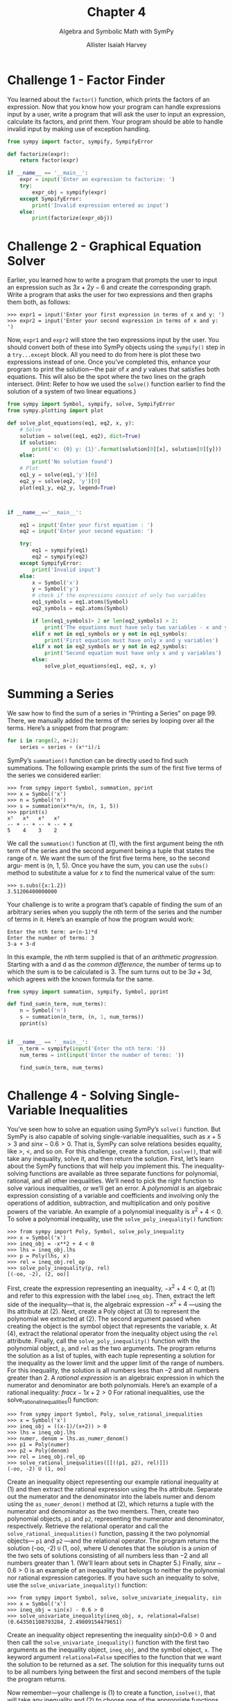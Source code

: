 #+title: Chapter 4
#+subtitle: Algebra and Symbolic Math with SymPy
#+author: Allister Isaiah Harvey
#+property: header-args:python :python python3
#+startup: showeverything
#+options: toc:3

* Challenge 1 - Factor Finder

You learned about the ~factor()~ function, which prints the factors of an expression. Now that you know how your program can handle expressions input by a user, write a program that will ask the user to input an expression, calculate its factors, and print them. Your program should be able to handle invalid input by making use of exception handling.

#+begin_src python :tangle 4_1.py
  from sympy import factor, sympify, SympifyError

  def factorize(expr):
      return factor(expr)

  if __name__ == '__main__':
      expr = input('Enter an expression to factorize: ')
      try:
          expr_obj = sympify(expr)
      except SympifyError:
          print('Invalid expression entered as input')
      else:
          print(factorize(expr_obj))
#+end_src

* Challenge 2 - Graphical Equation Solver

Earlier, you learned how to write a program that prompts the user to input an expression such as $3x + 2y − 6$ and create the corresponding graph. Write a program that asks the user for two expressions and then graphs them both, as follows:

#+begin_example
>>> expr1 = input('Enter your first expression in terms of x and y: ')
>>> expr2 = input('Enter your second expression in terms of x and y: ')
#+end_example

Now, ~expr1~ and ~expr2~ will store the two expressions input by the user. You should convert both of these into SymPy objects using the ~sympify()~ step in a ~try...except~ block.
All you need to do from here is plot these two expressions instead of one.
Once you’ve completed this, enhance your program to print the solution—the pair of $x$ and $y$ values that satisfies both equations. This will also be the spot where the two lines on the graph intersect. (Hint: Refer to how we used the ~solve()~ function earlier to find the solution of a system of two linear equations.)

#+begin_src python :tangle 4_2.py
  from sympy import Symbol, sympify, solve, SympifyError
  from sympy.plotting import plot

  def solve_plot_equations(eq1, eq2, x, y):
      # Solve
      solution = solve((eq1, eq2), dict=True)
      if solution:
          print('x: {0} y: {1}'.format(solution[0][x], solution[0][y]))
      else:
          print('No solution found')
      # Plot
      eq1_y = solve(eq1,'y')[0]
      eq2_y = solve(eq2, 'y')[0]
      plot(eq1_y, eq2_y, legend=True)
    
 

  if __name__=='__main__':

      eq1 = input('Enter your first equation : ')
      eq2 = input('Enter your second equation: ')

      try:
          eq1 = sympify(eq1)
          eq2 = sympify(eq2)
      except SympifyError:
          print('Invalid input')
      else:
          x = Symbol('x')
          y = Symbol('y')
          # check if the expressions consist of only two variables
          eq1_symbols = eq1.atoms(Symbol)
          eq2_symbols = eq2.atoms(Symbol)
        
          if len(eq1_symbols)> 2 or len(eq2_symbols) > 2:
              print('The equations must have only two variables - x and y')
          elif x not in eq1_symbols or y not in eq1_symbols:
              print('First equation must have only x and y variables')
          elif x not in eq2_symbols or y not in eq2_symbols:
              print('Second equation must have only x and y variables')       
          else:
              solve_plot_equations(eq1, eq2, x, y)
#+end_src

* Summing a Series

We saw how to find the sum of a series in “Printing a Series” on page 99. There, we manually added the terms of the series by looping over all the terms. Here’s a snippet from that program:

#+begin_src python
  for i in range(2, n+1):
      series = series + (x**i)/i
#+end_src

SymPy’s ~summation()~ function can be directly used to find such summations. The following example prints the sum of the first five terms of the series we considered earlier:

#+begin_example
>>> from sympy import Symbol, summation, pprint
>>> x = Symbol('x')
>>> n = Symbol('n')
>>> s = summation(x**n/n, (n, 1, 5))
>>> pprint(s)
x⁵   x⁴   x³   x²
-- + -- + -- + -- + x
5    4    3    2
#+end_example

We call the ~summation()~ function at (1), with the first argument being the nth term of the series and the second argument being a tuple that states the range of n. We want the sum of the first five terms here, so the second argu- ment is (n, 1, 5).
Once you have the sum, you can use the ~subs()~ method to substitute a value for $x$ to find the numerical value of the sum:

#+begin_example
>>> s.subs({x:1.2})
3.51206400000000
#+end_example

Your challenge is to write a program that’s capable of finding the sum of an arbitrary series when you supply the nth term of the series and the number of terms in it. Here’s an example of how the program would work:

#+begin_example
Enter the nth term: a+(n-1)*d
Enter the number of terms: 3
3·a + 3·d
#+end_example

In this example, the nth term supplied is that of an /arithmetic progression/. Starting with a and d as the /common difference/, the number of terms up
to which the sum is to be calculated is 3. The sum turns out to be $3a + 3d$, which agrees with the known formula for the same.

#+begin_src python :tangle 4_3.py
from sympy import summation, sympify, Symbol, pprint

def find_sum(n_term, num_terms):
    n = Symbol('n')
    s = summation(n_term, (n, 1, num_terms))
    pprint(s)


if __name__ == '__main__':
    n_term = sympify(input('Enter the nth term: '))
    num_terms = int(input('Enter the number of terms: '))

    find_sum(n_term, num_terms)      
#+end_src

* Challenge 4 - Solving Single-Variable Inequalities

You’ve seen how to solve an equation using SymPy’s ~solve()~ function. But SymPy is also capable of solving single-variable inequalities, such as $x + 5 > 3$ and $sinx − 0.6 > 0$. That is, SymPy can solve relations besides equality, like >, <, and so on. For this challenge, create a function, ~isolve()~, that will take any inequality, solve it, and then return the solution.
First, let’s learn about the SymPy functions that will help you implement this. The inequality-solving functions are available as three separate functions for polynomial, rational, and all other inequalities. We’ll need to pick the right function to solve various inequalities, or we’ll get an error.
A /polynomial/ is an algebraic expression consisting of a variable and coefficients and involving only the operations of addition, subtraction, and multiplication and only positive powers of the variable. An example of a polynomial inequality is $x^2 + 4 < 0$.
To solve a polynomial inequality, use the ~solve_poly_inequality()~ function:

#+begin_example
>>> from sympy import Poly, Symbol, solve_poly_inequality
>>> x = Symbol('x')
>>> ineq_obj = -x**2 + 4 < 0
>>> lhs = ineq_obj.lhs
>>> p = Poly(lhs, x)
>>> rel = ineq_obj.rel_op
>>> solve_poly_inequality(p, rel)
[(-oo, -2), (2, oo)]
#+end_example

First, create the expression representing an inequality, $−x^2 + 4 < 0$, at (1) and refer to this expression with the label ~ineq_obj~. Then, extract the left side of the inequality—that is, the algebraic expression $−x^2 + 4$ —using the lhs attribute at (2). Next, create a Poly object at (3) to represent the polynomial we extracted at (2). The second argument passed when creating the object is the symbol object that represents the variable, x. At (4), extract the relational operator from the inequality object using the ~rel~ attribute. Finally, call the ~solve_poly_inequality()~ function with the polynomial object, ~p~, and ~rel~ as the two arguments. The program returns the solution as a list of tuples, with each tuple representing a solution for the inequality as the lower limit and the upper limit of the range of numbers. For this inequality, the solution is all numbers less than –2 and all numbers greater than 2.
A /rational expression/ is an algebraic expression in which the numerator and denominator are both polynomials. Here’s an example of a rational inequality: $frac{x - 1}{x + 2} > 0$ For rational inequalities, use the solve_rational_inequalities() function:

#+begin_example
>>> from sympy import Symbol, Poly, solve_rational_inequalities
>>> x = Symbol('x')
>>> ineq_obj = ((x-1)/(x+2)) > 0
>>> lhs = ineq_obj.lhs
>>> numer, denom = lhs.as_numer_denom()
>>> p1 = Poly(numer)
>>> p2 = Poly(denom)
>>> rel = ineq_obj.rel_op
>>> solve_rational_inequalities([[((p1, p2), rel)]])
(-oo, -2) U (1, oo)
#+end_example

Create an inequality object representing our example rational inequality at (1) and then extract the rational expression using the lhs attribute. Separate out the numerator and the denominator into the labels numer and denom using the ~as_numer_denom()~ method at (2), which returns a tuple with the numerator and denominator as the two members. Then, create two polynomial objects, ~p1~ and ~p2~, representing the numerator and denominator, respectively. Retrieve the relational operator and call the ~solve_rational_inequalities()~ function, passing it the two polynomial objects— ~p1~ and ~p2~ —and the relational operator.
The program returns the solution (-oo, -2) ~U~ (1, oo), where U denotes that the solution is a /union/ of the two sets of solutions consisting of all numbers less than −2 and all numbers greater than 1. (We’ll learn about sets in Chapter 5.)
Finally, $sinx − 0.6 > 0$ is an example of an inequality that belongs to neither the polynomial nor rational expression categories. If you have such an inequality to solve, use the ~solve_univariate_inequality()~ function:

#+begin_example
>>> from sympy import Symbol, solve, solve_univariate_inequality, sin
>>> x = Symbol('x')
>>> ineq_obj = sin(x) - 0.6 > 0
>>> solve_univariate_inequality(ineq_obj, x, relational=False) (0.643501108793284, 2.49809154479651)
#+end_example

Create an inequality object representing the inequality $sin(x) – 0.6 > 0$ and then call the ~solve_univariate_inequality()~ function with the first two arguments as the inequality object, ~ineq_obj~, and the symbol object, ~x~. The keyword argument ~relational=False~ specifies to the function that we want the solution to be returned as a /set/. The solution for this inequality turns out to be all numbers lying between the first and second members of the tuple the program returns.

Now remember—your challenge is (1) to create a function, ~isolve()~, that will take any inequality and (2) to choose one of the appropriate functions discussed in this section to solve it and return the solution. The following hints may be useful to implement this function.
The ~is_polynomial()~ method can be used to check whether an expression is a polynomial or not:

#+begin_example
>>> x = Symbol('x')
>>> expr = x**2 - 4
>>> expr.is_polynomial()
True
>>> expr = 2*sin(x) + 3 >>> expr.is_polynomial()
False
#+end_example

The ~is_rational_function()~ can be used to check whether an expression is a rational expression:

#+begin_example
>>> expr = (2+x)/(3+x)
>>> expr.is_rational_function()
True
>>> expr = 2+x
>>> expr.is_rational_function()
True
>>> expr = 2+sin(x)
>>> expr.is_rational_function()
False
#+end_example

The ~sympify()~ function can convert an inequality expressed as a string to an inequality object:

#+begin_example
>>> from sympy import sympify >>> sympify('x+3>0')
x + 3 > 0
#+end_example

When you run your program, it should ask the user to input an inequality expression and print back the solution.

#+begin_src python :tangle 4_4.py
  from sympy import Symbol, sympify, SympifyError
  from sympy import solve_poly_inequality, solve_rational_inequalities, solve_univariate_inequality, Poly
  from sympy.core.relational import Relational, Equality

  def isolve(ineq_obj):
      x = Symbol('x')

      expr = ineq_obj.lhs
      rel = ineq_obj.rel_op
    
      if expr.is_polynomial():
          p = Poly(expr, x)
          return solve_poly_inequality(p, rel)
      elif expr.is_rational_function():
          p1, p2 = expr.as_numer_denom()
          num  = Poly(p1)
          denom = Poly(p2)
          return solve_rational_inequalities([[((num, denom), rel)]])
      else:
          return solve_univariate_inequality(ineq_obj , x, relational=False)

  if __name__ == '__main__':
      ineq = input('Enter the inequality to solve: ')
      try:
          ineq_obj = sympify(ineq)
      except SympifyError:
          print('Invalid inequality')
      else:
          # We check if the input expression is an inequality here
          if isinstance(ineq_obj, Relational) and not isinstance(ineq_obj, Equality):
              print(isolve(ineq_obj))
          else:
              print('Invalid inequality')
#+end_src
